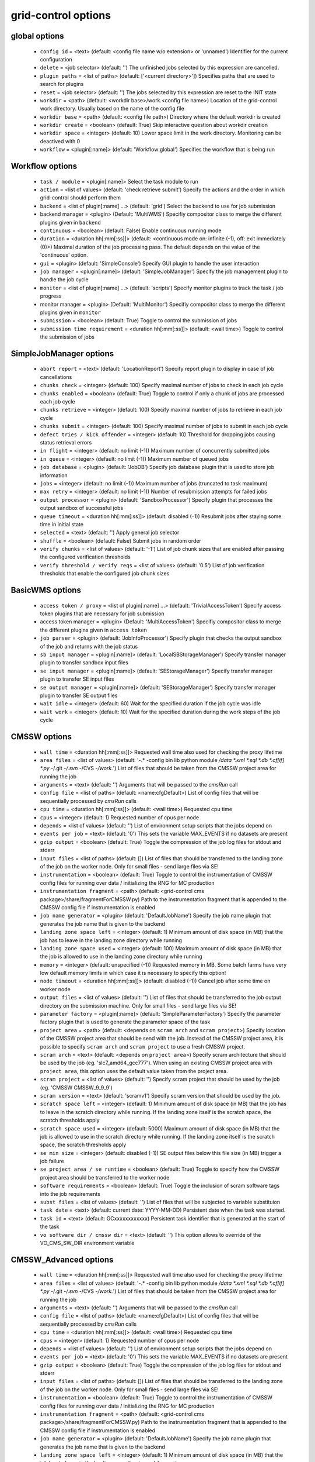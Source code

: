 grid-control options
====================

global options
--------------

  * ``config id`` = <text> (default: <config file name w/o extension> or 'unnamed')
    Identifier for the current configuration
  * ``delete`` = <job selector> (default: '')
    The unfinished jobs selected by this expression are cancelled.
  * ``plugin paths`` = <list of paths> (default: ['<current directory>'])
    Specifies paths that are used to search for plugins
  * ``reset`` = <job selector> (default: '')
    The jobs selected by this expression are reset to the INIT state
  * ``workdir`` = <path> (default: <workdir base>/work.<config file name>)
    Location of the grid-control work directory. Usually based on the name of the config file
  * ``workdir base`` = <path> (default: <config file path>)
    Directory where the default workdir is created
  * ``workdir create`` = <boolean> (default: True)
    Skip interactive question about workdir creation
  * ``workdir space`` = <integer> (default: 10)
    Lower space limit in the work directory. Monitoring can be deactived with 0
  * ``workflow`` = <plugin[:name]> (default: 'Workflow:global')
    Specifies the workflow that is being run

Workflow options
----------------

  * ``task / module`` = <plugin[:name]>
    Select the task module to run
  * ``action`` = <list of values> (default: 'check retrieve submit')
    Specify the actions and the order in which grid-control should perform them
  * ``backend`` = <list of plugin[:name] ...> (default: 'grid')
    Select the backend to use for job submission
  * backend manager = <plugin> (Default: 'MultiWMS')
    Specifiy compositor class to merge the different plugins given in ``backend``
  * ``continuous`` = <boolean> (default: False)
    Enable continuous running mode
  * ``duration`` = <duration hh[:mm[:ss]]> (default: <continuous mode on: infinite (-1), off: exit immediately (0)>)
    Maximal duration of the job processing pass. The default depends on the value of the 'continuous' option.
  * ``gui`` = <plugin> (default: 'SimpleConsole')
    Specify GUI plugin to handle the user interaction
  * ``job manager`` = <plugin[:name]> (default: 'SimpleJobManager')
    Specify the job management plugin to handle the job cycle
  * ``monitor`` = <list of plugin[:name] ...> (default: 'scripts')
    Specify monitor plugins to track the task / job progress
  * monitor manager = <plugin> (Default: 'MultiMonitor')
    Specifiy compositor class to merge the different plugins given in ``monitor``
  * ``submission`` = <boolean> (default: True)
    Toggle to control the submission of jobs
  * ``submission time requirement`` = <duration hh[:mm[:ss]]> (default: <wall time>)
    Toggle to control the submission of jobs

SimpleJobManager options
------------------------

  * ``abort report`` = <text> (default: 'LocationReport')
    Specify report plugin to display in case of job cancellations
  * ``chunks check`` = <integer> (default: 100)
    Specify maximal number of jobs to check in each job cycle
  * ``chunks enabled`` = <boolean> (default: True)
    Toggle to control if only a chunk of jobs are processed each job cycle
  * ``chunks retrieve`` = <integer> (default: 100)
    Specify maximal number of jobs to retrieve in each job cycle
  * ``chunks submit`` = <integer> (default: 100)
    Specify maximal number of jobs to submit in each job cycle
  * ``defect tries / kick offender`` = <integer> (default: 10)
    Threshold for dropping jobs causing status retrieval errors
  * ``in flight`` = <integer> (default: no limit (-1))
    Maximum number of concurrently submitted jobs
  * ``in queue`` = <integer> (default: no limit (-1))
    Maximum number of queued jobs
  * ``job database`` = <plugin> (default: 'JobDB')
    Specify job database plugin that is used to store job information
  * ``jobs`` = <integer> (default: no limit (-1))
    Maximum number of jobs (truncated to task maximum)
  * ``max retry`` = <integer> (default: no limit (-1))
    Number of resubmission attempts for failed jobs
  * ``output processor`` = <plugin> (default: 'SandboxProcessor')
    Specify plugin that processes the output sandbox of successful jobs
  * ``queue timeout`` = <duration hh[:mm[:ss]]> (default: disabled (-1))
    Resubmit jobs after staying some time in initial state
  * ``selected`` = <text> (default: '')
    Apply general job selector
  * ``shuffle`` = <boolean> (default: False)
    Submit jobs in random order
  * ``verify chunks`` = <list of values> (default: '-1')
    List of job chunk sizes that are enabled after passing the configured verification thresholds
  * ``verify threshold / verify reqs`` = <list of values> (default: '0.5')
    List of job verification thresholds that enable the configured job chunk sizes

BasicWMS options
----------------

  * ``access token / proxy`` = <list of plugin[:name] ...> (default: 'TrivialAccessToken')
    Specify access token plugins that are necessary for job submission
  * access token manager = <plugin> (Default: 'MultiAccessToken')
    Specifiy compositor class to merge the different plugins given in ``access token``
  * ``job parser`` = <plugin> (default: 'JobInfoProcessor')
    Specify plugin that checks the output sandbox of the job and returns with the job status
  * ``sb input manager`` = <plugin[:name]> (default: 'LocalSBStorageManager')
    Specify transfer manager plugin to transfer sandbox input files
  * ``se input manager`` = <plugin[:name]> (default: 'SEStorageManager')
    Specify transfer manager plugin to transfer SE input files
  * ``se output manager`` = <plugin[:name]> (default: 'SEStorageManager')
    Specify transfer manager plugin to transfer SE output files
  * ``wait idle`` = <integer> (default: 60)
    Wait for the specified duration if the job cycle was idle
  * ``wait work`` = <integer> (default: 10)
    Wait for the specified duration during the work steps of the job cycle

CMSSW options
-------------

  * ``wall time`` = <duration hh[:mm[:ss]]>
    Requested wall time also used for checking the proxy lifetime
  * ``area files`` = <list of values> (default: '-.* -config bin lib python module */data *.xml *.sql *.db *.cf[if] *.py -*/.git -*/.svn -*/CVS -*/work.*')
    List of files that should be taken from the CMSSW project area for running the job
  * ``arguments`` = <text> (default: '')
    Arguments that will be passed to the *cmsRun* call
  * ``config file`` = <list of paths> (default: <name:cfgDefault>)
    List of config files that will be sequentially processed by *cmsRun* calls
  * ``cpu time`` = <duration hh[:mm[:ss]]> (default: <wall time>)
    Requested cpu time
  * ``cpus`` = <integer> (default: 1)
    Requested number of cpus per node
  * ``depends`` = <list of values> (default: '')
    List of environment setup scripts that the jobs depend on
  * ``events per job`` = <text> (default: '0')
    This sets the variable MAX_EVENTS if no datasets are present
  * ``gzip output`` = <boolean> (default: True)
    Toggle the compression of the job log files for stdout and stderr
  * ``input files`` = <list of paths> (default: [])
    List of files that should be transferred to the landing zone of the job on the worker node. Only for small files - send large files via SE!
  * ``instrumentation`` = <boolean> (default: True)
    Toggle to control the instrumentation of CMSSW config files for running over data / initializing the RNG for MC production
  * ``instrumentation fragment`` = <path> (default: <grid-control cms package>/share/fragmentForCMSSW.py)
    Path to the instrumentation fragment that is appended to the CMSSW config file if instrumentation is enabled
  * ``job name generator`` = <plugin> (default: 'DefaultJobName')
    Specify the job name plugin that generates the job name that is given to the backend
  * ``landing zone space left`` = <integer> (default: 1)
    Minimum amount of disk space (in MB) that the job has to leave in the landing zone directory while running
  * ``landing zone space used`` = <integer> (default: 100)
    Maximum amount of disk space (in MB) that the job is allowed to use in the landing zone directory while running
  * ``memory`` = <integer> (default: unspecified (-1))
    Requested memory in MB. Some batch farms have very low default memory limits in which case it is necessary to specify this option!
  * ``node timeout`` = <duration hh[:mm[:ss]]> (default: disabled (-1))
    Cancel job after some time on worker node
  * ``output files`` = <list of values> (default: '')
    List of files that should be transferred to the job output directory on the submission machine. Only for small files - send large files via SE!
  * ``parameter factory`` = <plugin[:name]> (default: 'SimpleParameterFactory')
    Specify the parameter factory plugin that is used to generate the parameter space of the task
  * ``project area`` = <path> (default: <depends on ``scram arch`` and ``scram project``>)
    Specify location of the CMSSW project area that should be send with the job. Instead of the CMSSW project area, it is possible to specify ``scram arch`` and ``scram project`` to use a fresh CMSSW project.
  * ``scram arch`` = <text> (default: <depends on ``project area``>)
    Specify scram architecture that should be used by the job (eg. 'slc7_amd64_gcc777'). When using an existing CMSSW project area with ``project area``, this option uses the default value taken from the project area.
  * ``scram project`` = <list of values> (default: '')
    Specify scram project that should be used by the job (eg. 'CMSSW CMSSW_9_9_9')
  * ``scram version`` = <text> (default: 'scramv1')
    Specify scram version that should be used by the job.
  * ``scratch space left`` = <integer> (default: 1)
    Minimum amount of disk space (in MB) that the job has to leave in the scratch directory while running. If the landing zone itself is the scratch space, the scratch thresholds apply
  * ``scratch space used`` = <integer> (default: 5000)
    Maximum amount of disk space (in MB) that the job is allowed to use in the scratch directory while running. If the landing zone itself is the scratch space, the scratch thresholds apply
  * ``se min size`` = <integer> (default: disabled (-1))
    SE output files below this file size (in MB) trigger a job failure
  * ``se project area / se runtime`` = <boolean> (default: True)
    Toggle to specify how the CMSSW project area should be transferred to the worker node
  * ``software requirements`` = <boolean> (default: True)
    Toggle the inclusion of scram software tags into the job requirements
  * ``subst files`` = <list of values> (default: '')
    List of files that will be subjected to variable substituion
  * ``task date`` = <text> (default: current date: YYYY-MM-DD)
    Persistent date when the task was started.
  * ``task id`` = <text> (default: GCxxxxxxxxxxxx)
    Persistent task identifier that is generated at the start of the task
  * ``vo software dir / cmssw dir`` = <text> (default: '')
    This option allows to override of the VO_CMS_SW_DIR environment variable

CMSSW_Advanced options
----------------------

  * ``wall time`` = <duration hh[:mm[:ss]]>
    Requested wall time also used for checking the proxy lifetime
  * ``area files`` = <list of values> (default: '-.* -config bin lib python module */data *.xml *.sql *.db *.cf[if] *.py -*/.git -*/.svn -*/CVS -*/work.*')
    List of files that should be taken from the CMSSW project area for running the job
  * ``arguments`` = <text> (default: '')
    Arguments that will be passed to the *cmsRun* call
  * ``config file`` = <list of paths> (default: <name:cfgDefault>)
    List of config files that will be sequentially processed by *cmsRun* calls
  * ``cpu time`` = <duration hh[:mm[:ss]]> (default: <wall time>)
    Requested cpu time
  * ``cpus`` = <integer> (default: 1)
    Requested number of cpus per node
  * ``depends`` = <list of values> (default: '')
    List of environment setup scripts that the jobs depend on
  * ``events per job`` = <text> (default: '0')
    This sets the variable MAX_EVENTS if no datasets are present
  * ``gzip output`` = <boolean> (default: True)
    Toggle the compression of the job log files for stdout and stderr
  * ``input files`` = <list of paths> (default: [])
    List of files that should be transferred to the landing zone of the job on the worker node. Only for small files - send large files via SE!
  * ``instrumentation`` = <boolean> (default: True)
    Toggle to control the instrumentation of CMSSW config files for running over data / initializing the RNG for MC production
  * ``instrumentation fragment`` = <path> (default: <grid-control cms package>/share/fragmentForCMSSW.py)
    Path to the instrumentation fragment that is appended to the CMSSW config file if instrumentation is enabled
  * ``job name generator`` = <plugin> (default: 'DefaultJobName')
    Specify the job name plugin that generates the job name that is given to the backend
  * ``landing zone space left`` = <integer> (default: 1)
    Minimum amount of disk space (in MB) that the job has to leave in the landing zone directory while running
  * ``landing zone space used`` = <integer> (default: 100)
    Maximum amount of disk space (in MB) that the job is allowed to use in the landing zone directory while running
  * ``memory`` = <integer> (default: unspecified (-1))
    Requested memory in MB. Some batch farms have very low default memory limits in which case it is necessary to specify this option!
  * ``nickname config`` = <lookup specifier> (default: {})
    Allows to specify a dictionary with list of config files that will be sequentially processed by *cmsRun* calls. The dictionary key is the job dependent dataset nickname
  * ``nickname config matcher`` = <plugin> (Default: 'regex')
    Specifiy matcher plugin that is used to match the lookup expressions
  * ``nickname constants`` = <list of values> (default: '')
    Allows to specify a list of nickname dependent variables. The value of the variables is specified separately in the form of a dictionary. (This option is deprecated, since *all* variables support this functionality now!)
  * ``nickname lumi filter`` = <dictionary> (default: {})
    Allows to specify a dictionary with nickname dependent lumi filter expressions. (This option is deprecated, since the normal option ``lumi filter`` already supports this!)
  * ``node timeout`` = <duration hh[:mm[:ss]]> (default: disabled (-1))
    Cancel job after some time on worker node
  * ``output files`` = <list of values> (default: '')
    List of files that should be transferred to the job output directory on the submission machine. Only for small files - send large files via SE!
  * ``parameter factory`` = <plugin[:name]> (default: 'SimpleParameterFactory')
    Specify the parameter factory plugin that is used to generate the parameter space of the task
  * ``project area`` = <path> (default: <depends on ``scram arch`` and ``scram project``>)
    Specify location of the CMSSW project area that should be send with the job. Instead of the CMSSW project area, it is possible to specify ``scram arch`` and ``scram project`` to use a fresh CMSSW project.
  * ``scram arch`` = <text> (default: <depends on ``project area``>)
    Specify scram architecture that should be used by the job (eg. 'slc7_amd64_gcc777'). When using an existing CMSSW project area with ``project area``, this option uses the default value taken from the project area.
  * ``scram project`` = <list of values> (default: '')
    Specify scram project that should be used by the job (eg. 'CMSSW CMSSW_9_9_9')
  * ``scram version`` = <text> (default: 'scramv1')
    Specify scram version that should be used by the job.
  * ``scratch space left`` = <integer> (default: 1)
    Minimum amount of disk space (in MB) that the job has to leave in the scratch directory while running. If the landing zone itself is the scratch space, the scratch thresholds apply
  * ``scratch space used`` = <integer> (default: 5000)
    Maximum amount of disk space (in MB) that the job is allowed to use in the scratch directory while running. If the landing zone itself is the scratch space, the scratch thresholds apply
  * ``se min size`` = <integer> (default: disabled (-1))
    SE output files below this file size (in MB) trigger a job failure
  * ``se project area / se runtime`` = <boolean> (default: True)
    Toggle to specify how the CMSSW project area should be transferred to the worker node
  * ``software requirements`` = <boolean> (default: True)
    Toggle the inclusion of scram software tags into the job requirements
  * ``subst files`` = <list of values> (default: '')
    List of files that will be subjected to variable substituion
  * ``task date`` = <text> (default: current date: YYYY-MM-DD)
    Persistent date when the task was started.
  * ``task id`` = <text> (default: GCxxxxxxxxxxxx)
    Persistent task identifier that is generated at the start of the task
  * ``vo software dir / cmssw dir`` = <text> (default: '')
    This option allows to override of the VO_CMS_SW_DIR environment variable

dataset options
---------------

  * ``dataset`` = <list of [<nickname> : [<protocol> :]] <dataset specifier> > (default: '')
    List of datasets to process (including optional nickname and dataset provider information)
  * dataset manager = <plugin> (Default: ':MultiDatasetProvider:')
    Specifiy compositor class to merge the different plugins given in ``dataset``
  * ``dataset processor`` = <list of plugins> (default: 'EntriesConsistencyDataProcessor URLDataProcessor URLCountDataProcessor ' 'EntriesCountDataProcessor EmptyDataProcessor UniqueDataProcessor LocationDataProcessor')
    Specify list of plugins that process datasets before the partitioning
  * dataset processor manager = <plugin> (Default: 'MultiDataProcessor')
    Specifiy compositor class to merge the different plugins given in ``dataset processor``
  * ``dataset provider`` = <text> (default: 'ListProvider')
    Specify the name of the default dataset provider
  * ``dataset refresh`` = <duration hh[:mm[:ss]]> (default: disabled (-1))
    Specify the interval to check for changes in the used datasets
  * ``dataset splitter`` = <plugin> (default: 'FileBoundarySplitter')
    Specify the dataset splitter plugin to partition the dataset
  * ``nickname source`` = <plugin> (default: 'SimpleNickNameProducer')
    Specify nickname plugin that determines the nickname for datasets
  * ``partition processor`` = <list of plugins> (default: 'TFCPartitionProcessor LocationPartitionProcessor MetaPartitionProcessor BasicPartitionProcessor')
    Specify list of plugins that process partitions
  * partition processor manager = <plugin> (Default: 'MultiPartitionProcessor')
    Specifiy compositor class to merge the different plugins given in ``partition processor``
  * ``resync interactive`` = <boolean> (default: False)
    Toggle interactive resync of datasets
  * ``resync jobs`` = <enum> (default: <attr:append>)
    Specify how resynced jobs should be handled
  * ``resync metadata`` = <list of values> (default: '')
    List of metadata keys that have configuration options to specify how metadata changes are handled by a dataset resync
  * ``resync mode <metadata key>`` = <enum> (default: <attr:complete>)
    Specify how changes in the given metadata key affect partitions during resync
  * ``resync mode expand`` = <enum> (default: <attr:changed>)
    Sets the resync mode for expanded files
  * ``resync mode new`` = <enum> (default: <attr:complete>)
    Sets the resync mode for new files
  * ``resync mode removed`` = <enum> (default: <attr:complete>)
    Sets the resync mode for removed files
  * ``resync mode shrink`` = <enum> (default: <attr:changed>)
    Sets the resync mode for shrunken files

RequirementsPartitionProcessor options
--------------------------------------

  * ``partition cputime factor`` = <float> (default: -1)
    Specify how the requested cpu time scales with the number of entries in the partition
  * ``partition cputime offset`` = <float> (default: 0)
    Specify the offset of the requested cpu time
  * ``partition memory factor`` = <float> (default: -1)
    Specify how the requested memory scales with the number of entries in the partition
  * ``partition memory offset`` = <float> (default: 0)
    Specify the offset of the requested memory
  * ``partition walltime factor`` = <float> (default: -1)
    Specify how the requested wall time scales with the number of entries in the partition
  * ``partition walltime offset`` = <float> (default: 0)
    Specify the offset of the requested wall time

TaskExecutableWrapper options
-----------------------------

  * ``[<prefix>] arguments`` = <text> (default: '')
    Specify arguments for the executable
  * ``[<prefix>] executable`` = <text> (default: <no default> or '')
    Path to the executable
  * ``[<prefix>] send executable`` = <boolean> (default: True)
    Toggle to control if the specified executable should be send together with the job

interactive options
-------------------

  * ``<option name>`` = <boolean> (default: <given by 'default' option>)
    Toggle to switch interactive questions on and off
  * ``default`` = <boolean> (default: True)
    Toggle to switch the default value for interactive questions on and off

logging options
---------------

  * ``<logger name> file`` = <text>
    Logfile used by file logger
  * ``<logger name> <handler> code context / <logger name> code context`` = <integer> (default: 2)
    Number of code context lines in shown exception logs
  * ``<logger name> <handler> file stack / <logger name> file stack`` = <integer> (default: 1)
    Level of detail for file stack information shown exception logs
  * ``<logger name> <handler> format / <logger name> format`` = <text> (default: '$(message)s')
    Format of log entries
  * ``<logger name> <handler> variables / <logger name> variables`` = <integer> (default: 1)
    Level of detail for variable information shown exception logs
  * ``<logger name> debug file`` = <text> (default: '')
    Logfile used by debug file logger
  * ``<logger name> handler`` = <list of values> (default: '')
    List of log handlers
  * ``<logger name> level`` = <enum> (default: <attr:level>)
    Logging level of log handlers
  * ``<logger name> propagate`` = <boolean> (default: <call:bool(<attr:propagate>)>)
    Toggle log propagation
  * ``debug mode`` = <boolean> (default: False)
    Toggle debug mode (detailed exception output on stdout)
  * ``display logger`` = <boolean> (default: False)
    Toggle display of logging structure

validNoVar options
------------------

  * ``variable markers`` = <list of values> (default: '@ __')
    Specifies how variables are marked

GUI options
-----------

  * ``report`` = <list of plugins> (default: 'BasicReport')
    Type of report to display during operations
  * report manager = <plugin> (Default: 'MultiReport')
    Specifiy compositor class to merge the different plugins given in ``report``
  * ``report options`` = <text> (default: '')
    Specify options for the report plugin

Matcher options
---------------

  * ``<prefix> case sensitive`` = <boolean>
    Toggle case sensitivity for the matcher

EmptyDataProcessor options
--------------------------

  * ``dataset remove empty blocks`` = <boolean> (default: True)
    Toggle removal of empty blocks (without files) from the dataset
  * ``dataset remove empty files`` = <boolean> (default: True)
    Toggle removal of empty files (without entries) from the dataset

EntriesCountDataProcessor options
---------------------------------

  * ``dataset limit entries / dataset limit events`` = <integer> (default: -1)
    Specify the number of events after which addition files in the dataset are discarded

LocationDataProcessor options
-----------------------------

  * ``dataset location filter`` = <filter option> (default: '')
    Specify dataset location filter. Dataset without locations have the filter whitelist applied
  * ``dataset location filter matcher`` = <plugin> (Default: 'blackwhite')
    Specifiy matcher plugin that is used to match filter expressions
  * ``dataset location filter plugin`` = <plugin> (Default: 'strict')
    Specifiy matcher plugin that is used to match filter expressions
  * ``dataset location filter order`` = <enum> (Default: <attr:source>)
    Specifiy the order of the filtered list

LumiDataProcessor options
-------------------------

  * ``lumi filter`` = <lookup specifier> (default: {})
    Specify lumi filter for the dataset (as nickname dependent dictionary)
  * ``lumi filter matcher`` = <plugin> (Default: start)
    Specifiy matcher plugin that is used to match the lookup expressions
  * ``lumi keep`` = <enum> (default: <name:lumi_keep_default>)
    Specify which lumi metadata to retain
  * ``strict lumi filter`` = <boolean> (default: True)
    Toggle how to handle missing lumi information when a lumi filter is specified

NickNameProducer options
------------------------

  * ``nickname check collision`` = <boolean> (default: True)
    Toggle nickname collision checks between datasets
  * ``nickname check consistency`` = <boolean> (default: True)
    Toggle check for consistency of nicknames between blocks in the same dataset

PartitionEstimator options
--------------------------

  * ``target partitions`` = <integer> (default: -1)
    Specify the number of partitions the splitter should aim for
  * ``target partitions per nickname`` = <integer> (default: -1)
    Specify the number of partitions per nickname the splitter should aim for

SortingDataProcessor options
----------------------------

  * ``dataset block sort`` = <boolean> (default: False)
    Toggle sorting of dataset blocks
  * ``dataset files sort`` = <boolean> (default: False)
    Toggle sorting of dataset files
  * ``dataset location sort`` = <boolean> (default: False)
    Toggle sorting of dataset locations
  * ``dataset sort`` = <boolean> (default: False)
    Toggle sorting of datasets

URLCountDataProcessor options
-----------------------------

  * ``dataset limit urls / dataset limit files`` = <integer> (default: -1)
    Specify the number of files after which addition files in the dataset are discarded

URLDataProcessor options
------------------------

  * ``dataset ignore urls / dataset ignore files`` = <filter option> (default: '')
    Specify list of url / data sources to remove from the dataset
  * ``dataset ignore urls matcher`` = <plugin> (Default: 'blackwhite')
    Specifiy matcher plugin that is used to match filter expressions
  * ``dataset ignore urls plugin`` = <plugin> (Default: 'weak')
    Specifiy matcher plugin that is used to match filter expressions
  * ``dataset ignore urls order`` = <enum> (Default: <attr:source>)
    Specifiy the order of the filtered list

UniqueDataProcessor options
---------------------------

  * ``dataset check unique block`` = <enum> (default: <attr:abort>)
    Specify how to react to duplicated dataset and blockname combinations
  * ``dataset check unique url`` = <enum> (default: <attr:abort>)
    Specify how to react to duplicated urls in the dataset

InlineNickNameProducer options
------------------------------

  * ``nickname check collision`` = <boolean> (default: True)
    Toggle nickname collision checks between datasets
  * ``nickname check consistency`` = <boolean> (default: True)
    Toggle check for consistency of nicknames between blocks in the same dataset
  * ``nickname expr`` = <text> (default: 'oldnick')
    Specify a python expression (using the variables dataset, block and oldnick) to generate the dataset nickname for the block

SimpleNickNameProducer options
------------------------------

  * ``nickname check collision`` = <boolean> (default: True)
    Toggle nickname collision checks between datasets
  * ``nickname check consistency`` = <boolean> (default: True)
    Toggle check for consistency of nicknames between blocks in the same dataset
  * ``nickname full name`` = <boolean> (default: True)
    Toggle if the nickname should be constructed from the complete dataset name or from the first part

CMSBaseProvider options
-----------------------

  * ``dbs instance`` = <text> (default: 'prod/global')
    Specify the default dbs instance (by url or instance identifier) to use for dataset queries
  * ``location format`` = <enum> (default: <attr:hostname>)
    Specify the format of the DBS location information
  * ``lumi filter`` = <lookup specifier> (default: {})
    Specify lumi filter for the dataset (as nickname dependent dictionary)
  * ``lumi filter matcher`` = <plugin> (Default: start)
    Specifiy matcher plugin that is used to match the lookup expressions
  * ``lumi metadata`` = <boolean> (default: <manual>)
    Toggle the retrieval of lumi metadata
  * ``only complete sites`` = <boolean> (default: True)
    Toggle the inclusion of incomplete sites in the dataset location information
  * ``only valid`` = <boolean> (default: True)
    Toggle the inclusion of files marked as invalid dataset
  * ``phedex sites`` = <filter option> (default: '-T3_US_FNALLPC')
    Toggle the inclusion of files marked as invalid dataset
  * ``phedex sites matcher`` = <plugin> (Default: 'blackwhite')
    Specifiy matcher plugin that is used to match filter expressions
  * ``phedex sites plugin`` = <plugin> (Default: 'weak')
    Specifiy matcher plugin that is used to match filter expressions
  * ``phedex sites order`` = <enum> (Default: <attr:source>)
    Specifiy the order of the filtered list
  * ``phedex t1 accept`` = <filter option> (default: 'T1_DE_KIT T1_US_FNAL')
    Specify list of T1 sites that are accepted as dataset locations
  * ``phedex t1 accept matcher`` = <plugin> (Default: 'blackwhite')
    Specifiy matcher plugin that is used to match filter expressions
  * ``phedex t1 accept plugin`` = <plugin> (Default: 'weak')
    Specifiy matcher plugin that is used to match filter expressions
  * ``phedex t1 accept order`` = <enum> (Default: <attr:source>)
    Specifiy the order of the filtered list
  * ``phedex t1 mode`` = <enum> (default: <attr:disk>)
    Specify which kind of T1 sites are accepted as dataset locations

ConfigDataProvider options
--------------------------

  * ``<dataset URL>`` = <int> [<metadata in JSON format>]
    The option name corresponds to the URL of the dataset file. The value consists of the number of entry and some optional file metadata
  * ``events`` = <integer> (default: automatic (-1))
    Specify total number of events in the dataset
  * ``id`` = <integer> (default: <determined by dataset order>)
    Specify total number of events in the dataset
  * ``metadata`` = <text> (default: '[]')
    List of metadata keys in the dataset
  * ``metadata common`` = <text> (default: '[]')
    Specify metadata values in JSON format that are common to all files in the dataset
  * ``nickname`` = <text> (default: <determined by dataset expression>)
    Specify the dataset nickname
  * ``prefix`` = <text> (default: '')
    Specify the common prefix of URLs in the dataset
  * ``se list`` = <text> (default: '')
    Specify list of locations where the dataset is available

ScanProviderBase options
------------------------

  * ``dataset key select`` = <list of values> (default: '')
    Specify which dataset hashes are accepted
  * ``scanner`` = <list of values> (default: <name:datasetExpr>)
    Specify list of info scanner plugins to retrieve dataset informations

DBSInfoProvider options
-----------------------

  * ``dataset key select`` = <list of values> (default: '')
    Specify which dataset hashes are accepted
  * ``discovery`` = <boolean> (default: False)
    Toggle discovery only mode (without DBS consistency checks)
  * ``scanner`` = <list of values> (default: <name:datasetExpr>)
    Specify list of info scanner plugins to retrieve dataset informations

AddFilePrefix options
---------------------

  * ``filename prefix`` = <text> (default: '')
    Specify prefix that is prepended to the dataset file names

DetermineEvents options
-----------------------

  * ``events command`` = <text> (default: '')
    Specify command that, given the file name as argument, returns with the number of events in the file
  * ``events default`` = <integer> (default: -1)
    Specify the default number of events in a dataset file
  * ``events key`` = <text> (default: '')
    Specify a variable from the available metadata that contains the number of events in a dataset file
  * ``events per key value`` = <text> (default: '')
    Specify the conversion factor between the number of events in a dataset file and the metadata key
  * ``key value per events`` = <text> (default: '')
    Specify the conversion factor between the number of events in a dataset file and the metadata key

FilesFromDataProvider options
-----------------------------

  * ``source dataset path`` = <text>
    Specify path to dataset file that provides the input to the info scanner pipeline

FilesFromLS options
-------------------

  * ``source directory`` = <text> (default: '.')
    Specify source directory that is queried for dataset files

LFNFromPath options
-------------------

  * ``lfn marker`` = <text> (default: '/store/')
    Specifiy the string that marks the beginning of the LFN

MatchDelimeter options
----------------------

  * ``delimeter block key`` = <delimeter>:<start>:<end> (default: '')
    Specify the the delimeter and range to derive a block key
  * ``delimeter dataset key`` = <delimeter>:<start>:<end> (default: '')
    Specify the the delimeter and range to derive a dataset key
  * ``delimeter match`` = <delimeter>:<count> (default: '')
    Specify the the delimeter and number of delimeters that have to be in the dataset file

MatchOnFilename options
-----------------------

  * ``filename filter`` = <list of values> (default: '*.root')
    Specify filename filter to select files for the dataset

MetadataFromCMSSW options
-------------------------

  * ``include config infos`` = <boolean> (default: False)
    Toggle the inclusion of config information in the dataset metadata

MetadataFromTask options
------------------------

  * ``ignore task vars`` = <list of values> (default: <list of common task vars>)
    Specifiy the list of task variables that is not included in the dataset metadata

ObjectsFromCMSSW options
------------------------

  * ``include parent infos`` = <boolean> (default: False)
    Toggle the inclusion of parentage information in the dataset metadata
  * ``merge config infos`` = <boolean> (default: True)
    Toggle the merging of config file information according to config file hashes instead of config file names

OutputDirsFromConfig options
----------------------------

  * ``source config`` = <path>
    Specify source config file that contains the workflow whose output is queried for dataset files
  * ``source job selector`` = <text> (default: '')
    Specify job selector to apply to jobs in the task
  * ``workflow`` = <plugin[:name]> (default: 'Workflow:global')
    Specifies the workflow that is read from the config file

OutputDirsFromWork options
--------------------------

  * ``source directory`` = <path>
    Specify source directory that is queried for output directories of the task
  * ``source job selector`` = <text> (default: '')
    Specify job selector to apply to jobs in the task

ParentLookup options
--------------------

  * ``merge parents`` = <boolean> (default: False)
    Toggle the merging of dataset blocks with different parent paths
  * ``parent keys`` = <list of values> (default: '')
    Specify the dataset metadata keys that contain parentage information
  * ``parent match level`` = <integer> (default: 1)
    Specify the number of path components that is used to match parent files from the parent dataset and the used parent LFN. (0 == full match)
  * ``parent source`` = <text> (default: '')
    Specify the dataset specifier from which the parent information is taken

ConfigurableJobName options
---------------------------

  * ``job name`` = <text> (default: '@GC_TASK_ID@.@GC_JOB_ID@')
    Specify the job name template for the job name given to the backend

BlackWhiteMatcher options
-------------------------

  * ``<prefix> case sensitive`` = <boolean>
    Toggle case sensitivity for the matcher
  * ``<prefix> mode`` = <plugin> (default: 'start')
    Specify the matcher plugin that is used to match the subexpressions of the filter

JobManager options
------------------

  * ``abort report`` = <text> (default: 'LocationReport')
    Specify report plugin to display in case of job cancellations
  * ``chunks check`` = <integer> (default: 100)
    Specify maximal number of jobs to check in each job cycle
  * ``chunks enabled`` = <boolean> (default: True)
    Toggle to control if only a chunk of jobs are processed each job cycle
  * ``chunks retrieve`` = <integer> (default: 100)
    Specify maximal number of jobs to retrieve in each job cycle
  * ``chunks submit`` = <integer> (default: 100)
    Specify maximal number of jobs to submit in each job cycle
  * ``in flight`` = <integer> (default: no limit (-1))
    Maximum number of concurrently submitted jobs
  * ``in queue`` = <integer> (default: no limit (-1))
    Maximum number of queued jobs
  * ``job database`` = <plugin> (default: 'JobDB')
    Specify job database plugin that is used to store job information
  * ``jobs`` = <integer> (default: no limit (-1))
    Maximum number of jobs (truncated to task maximum)
  * ``max retry`` = <integer> (default: no limit (-1))
    Number of resubmission attempts for failed jobs
  * ``output processor`` = <plugin> (default: 'SandboxProcessor')
    Specify plugin that processes the output sandbox of successful jobs
  * ``queue timeout`` = <duration hh[:mm[:ss]]> (default: disabled (-1))
    Resubmit jobs after staying some time in initial state
  * ``selected`` = <text> (default: '')
    Apply general job selector
  * ``shuffle`` = <boolean> (default: False)
    Submit jobs in random order

ParameterFactory options
------------------------

  * ``parameter adapter`` = <text> (default: 'TrackedParameterAdapter')
    Specify the parameter adapter plugin that translates parameter point to job number

VomsAccessToken options
-----------------------

  * ``ignore needed time / ignore walltime`` = <boolean> (default: False)
    Toggle if the needed time influences the decision if the proxy allows job submission
  * ``ignore warnings`` = <boolean> (default: False)
    Toggle check for non-zero exit code from voms-proxy-info
  * ``min lifetime`` = <duration hh[:mm[:ss]]> (default: 300)
    Specify the minimal lifetime of the proxy that is required to enable job submission
  * ``proxy path`` = <text> (default: '')
    Specify the path to the proxy file that is used to check
  * ``query time / min query time`` = <duration hh[:mm[:ss]]> (default: 1800)
    Specify the interval in which queries are performed
  * ``urgent query time / max query time`` = <duration hh[:mm[:ss]]> (default: 300)
    Specify the interval in which queries are performed when the time is running out

AFSAccessToken options
----------------------

  * ``access refresh`` = <duration hh[:mm[:ss]]> (default: 3600)
    Specify the lifetime threshold at which the access token is renewed
  * ``ignore needed time / ignore walltime`` = <boolean> (default: False)
    Toggle if the needed time influences the decision if the proxy allows job submission
  * ``min lifetime`` = <duration hh[:mm[:ss]]> (default: 300)
    Specify the minimal lifetime of the proxy that is required to enable job submission
  * ``query time / min query time`` = <duration hh[:mm[:ss]]> (default: 1800)
    Specify the interval in which queries are performed
  * ``tickets`` = <list of values> (default: all tickets ([]))
    Specify the subset of kerberos tickets to check the access token lifetime
  * ``urgent query time / max query time`` = <duration hh[:mm[:ss]]> (default: 300)
    Specify the interval in which queries are performed when the time is running out

CoverageBroker options
----------------------

  * ``<broker name>`` = <filter option> (default: '')
    Specify the subset of entries that is stored sequentially in the job requirements
  * ``<broker name> matcher`` = <plugin> (Default: 'blackwhite')
    Specifiy matcher plugin that is used to match filter expressions
  * ``<broker name> plugin`` = <plugin> (Default: 'try_strict')
    Specifiy matcher plugin that is used to match filter expressions
  * ``<broker name> order`` = <enum> (Default: <attr:matcher>)
    Specifiy the order of the filtered list
  * ``<broker name> entries`` = <integer> (default: no limit (0))
    Specify the number of broker results to store in the job requirements
  * ``<broker name> randomize`` = <boolean> (default: False)
    Toggle the randomization of broker results

FilterBroker options
--------------------

  * ``<broker name>`` = <filter option> (default: '')
    Specify the filter expression to select entries given to the broker
  * ``<broker name> matcher`` = <plugin> (Default: 'blackwhite')
    Specifiy matcher plugin that is used to match filter expressions
  * ``<broker name> plugin`` = <plugin> (Default: 'try_strict')
    Specifiy matcher plugin that is used to match filter expressions
  * ``<broker name> order`` = <enum> (Default: <attr:matcher>)
    Specifiy the order of the filtered list
  * ``<broker name> entries`` = <integer> (default: no limit (0))
    Specify the number of broker results to store in the job requirements
  * ``<broker name> randomize`` = <boolean> (default: False)
    Toggle the randomization of broker results

StorageBroker options
---------------------

  * ``<broker name> entries`` = <integer> (default: no limit (0))
    Specify the number of broker results to store in the job requirements
  * ``<broker name> randomize`` = <boolean> (default: False)
    Toggle the randomization of broker results
  * ``<broker name> storage access`` = <lookup specifier> (default: {})
    Specify the lookup dictionary that maps storage requirements into other kinds of requirements
  * ``<broker name> storage access matcher`` = <plugin> (Default: start)
    Specifiy matcher plugin that is used to match the lookup expressions

UserBroker options
------------------

  * ``<broker name>`` = <list of values> (default: '')
    Specify the list of user settings for the broker
  * ``<broker name> entries`` = <integer> (default: no limit (0))
    Specify the number of broker results to store in the job requirements
  * ``<broker name> randomize`` = <boolean> (default: False)
    Toggle the randomization of broker results

DashBoard options
-----------------

  * ``application`` = <text> (default: 'shellscript')
    Specify the name of the application that is reported to dashboard
  * ``dashboard timeout`` = <duration hh[:mm[:ss]]> (default: 5)
    Specify the timeout for dashboard interactions
  * ``task`` = <text> (default: <manual>)
    Specify the task type reported to dashboard
  * ``task name`` = <text> (default: '@GC_TASK_ID@_@DATASETNICK@')
    Specify the task name reported to dashboard

JabberAlarm options
-------------------

  * ``source jid`` = <text>
    source account of the jabber messages
  * ``source password file`` = <path>
    path to password file of the source account
  * ``target jid`` = <text>
    target account of the jabber messages

ScriptMonitoring options
------------------------

  * ``on finish`` = <command or path> (default: '')
    Specify script that is executed when grid-control is exited
  * ``on finish type`` = <enum> (Default: <attr:executable>)
    Specifiy the type of command
  * ``on output`` = <command or path> (default: '')
    Specify script that is executed when the job output is retrieved
  * ``on output type`` = <enum> (Default: <attr:executable>)
    Specifiy the type of command
  * ``on status`` = <command or path> (default: '')
    Specify script that is executed when the job status changes
  * ``on status type`` = <enum> (Default: <attr:executable>)
    Specifiy the type of command
  * ``on submit`` = <command or path> (default: '')
    Specify script that is executed when a job is submitted
  * ``on submit type`` = <enum> (Default: <attr:executable>)
    Specifiy the type of command
  * ``script timeout`` = <duration hh[:mm[:ss]]> (default: 5)
    Specify the maximal script runtime after which the script is aborted
  * ``silent`` = <boolean> (default: True)
    Do not show output of event scripts

BasicParameterFactory options
-----------------------------

  * ``constants`` = <list of values> (default: '')
    Specify the list of constant names that is queried for values
  * ``nseeds`` = <integer> (default: 10)
    Number of random seeds to generate
  * ``parameter adapter`` = <text> (default: 'TrackedParameterAdapter')
    Specify the parameter adapter plugin that translates parameter point to job number
  * ``repeat`` = <integer> (default: 1)
    Specify the number of jobs that each parameter space point spawns
  * ``seeds`` = <list of values> (default: Generate <nseeds> random seeds)
    Random seeds used in the job via @SEED_j@
	@SEED_0@ = 32, 33, 34, ... for first, second, third job
	@SEED_1@ = 51, 52, 53, ... for first, second, third job

LocalSBStorageManager options
-----------------------------

  * ``<storage channel class> path`` = <path> (default: <workdir>/sandbox)
    Specify the default transport URL that is used to transfer files over this type of storage channel

SEStorageManager options
------------------------

  * ``<storage channel class> path`` = <list of values> (default: '')
    Specify the default transport URL(s) that are used to transfer files over this type of storage channel
  * ``<storage channel> files`` = <list of values> (default: '')
    Specify the files that are transferred over this storage channel
  * ``<storage channel> path`` = <list of values> (default: given by '<storage channel class> path')
    Specify the transport URLs that are used to transfer files over this storage channel
  * ``<storage channel> pattern`` = <text> (default: '@X@')
    Specify the pattern that is used to translate local to remote file names
  * ``<storage channel> timeout`` = <duration hh[:mm[:ss]]> (default: 7200)
    Specify the transfer timeout for files over this storage channel

ROOTTask options
----------------

  * ``executable`` = <text>
    Path to the executable
  * ``wall time`` = <duration hh[:mm[:ss]]>
    Requested wall time also used for checking the proxy lifetime
  * ``cpu time`` = <duration hh[:mm[:ss]]> (default: <wall time>)
    Requested cpu time
  * ``cpus`` = <integer> (default: 1)
    Requested number of cpus per node
  * ``depends`` = <list of values> (default: '')
    List of environment setup scripts that the jobs depend on
  * ``gzip output`` = <boolean> (default: True)
    Toggle the compression of the job log files for stdout and stderr
  * ``input files`` = <list of paths> (default: [])
    List of files that should be transferred to the landing zone of the job on the worker node. Only for small files - send large files via SE!
  * ``job name generator`` = <plugin> (default: 'DefaultJobName')
    Specify the job name plugin that generates the job name that is given to the backend
  * ``landing zone space left`` = <integer> (default: 1)
    Minimum amount of disk space (in MB) that the job has to leave in the landing zone directory while running
  * ``landing zone space used`` = <integer> (default: 100)
    Maximum amount of disk space (in MB) that the job is allowed to use in the landing zone directory while running
  * ``memory`` = <integer> (default: unspecified (-1))
    Requested memory in MB. Some batch farms have very low default memory limits in which case it is necessary to specify this option!
  * ``node timeout`` = <duration hh[:mm[:ss]]> (default: disabled (-1))
    Cancel job after some time on worker node
  * ``output files`` = <list of values> (default: '')
    List of files that should be transferred to the job output directory on the submission machine. Only for small files - send large files via SE!
  * ``parameter factory`` = <plugin[:name]> (default: 'SimpleParameterFactory')
    Specify the parameter factory plugin that is used to generate the parameter space of the task
  * ``root path`` = <text> (default: ${ROOTSYS})
    Path to the ROOT installation
  * ``scratch space left`` = <integer> (default: 1)
    Minimum amount of disk space (in MB) that the job has to leave in the scratch directory while running. If the landing zone itself is the scratch space, the scratch thresholds apply
  * ``scratch space used`` = <integer> (default: 5000)
    Maximum amount of disk space (in MB) that the job is allowed to use in the scratch directory while running. If the landing zone itself is the scratch space, the scratch thresholds apply
  * ``se min size`` = <integer> (default: disabled (-1))
    SE output files below this file size (in MB) trigger a job failure
  * ``subst files`` = <list of values> (default: '')
    List of files that will be subjected to variable substituion
  * ``task date`` = <text> (default: current date: YYYY-MM-DD)
    Persistent date when the task was started.
  * ``task id`` = <text> (default: GCxxxxxxxxxxxx)
    Persistent task identifier that is generated at the start of the task

InactiveWMS options
-------------------

  * ``access token / proxy`` = <list of plugin[:name] ...> (default: 'TrivialAccessToken')
    Specify access token plugins that are necessary for job submission
  * access token manager = <plugin> (Default: 'MultiAccessToken')
    Specifiy compositor class to merge the different plugins given in ``access token``
  * ``job parser`` = <plugin> (default: 'JobInfoProcessor')
    Specify plugin that checks the output sandbox of the job and returns with the job status
  * ``wait idle`` = <integer> (default: 60)
    Wait for the specified duration if the job cycle was idle
  * ``wait work`` = <integer> (default: 10)
    Wait for the specified duration during the work steps of the job cycle

Local options
-------------

  * ``job parser`` = <plugin> (default: 'JobInfoProcessor')
    Specify plugin that checks the output sandbox of the job and returns with the job status
  * ``wait idle`` = <integer> (default: 60)
    Wait for the specified duration if the job cycle was idle
  * ``wait work`` = <integer> (default: 10)
    Wait for the specified duration during the work steps of the job cycle
  * ``wms`` = <text> (default: '')
    Override automatic discovery of local backend

MultiWMS options
----------------

  * ``job parser`` = <plugin> (default: 'JobInfoProcessor')
    Specify plugin that checks the output sandbox of the job and returns with the job status
  * ``wait idle`` = <integer> (default: 60)
    Wait for the specified duration if the job cycle was idle
  * ``wait work`` = <integer> (default: 10)
    Wait for the specified duration during the work steps of the job cycle
  * ``wms broker`` = <plugin[:name]> (default: 'RandomBroker')
    Specify broker plugin to select the WMS for job submission

Condor options
--------------

  * ``access token / proxy`` = <list of plugin[:name] ...> (default: 'TrivialAccessToken')
    Specify access token plugins that are necessary for job submission
  * access token manager = <plugin> (Default: 'MultiAccessToken')
    Specifiy compositor class to merge the different plugins given in ``access token``
  * ``classaddata`` = <list of values> (default: '')
    List of classAds to manually add to the job submission file
  * ``debuglog`` = <text> (default: '')
    Path to a debug log file
  * ``jdldata`` = <list of values> (default: '')
    List of jdl lines to manually add to the job submission file
  * ``job parser`` = <plugin> (default: 'JobInfoProcessor')
    Specify plugin that checks the output sandbox of the job and returns with the job status
  * ``notifyemail`` = <text> (default: '')
    Specify the email address for job notifications
  * ``poolargs query`` = <dictionary> (default: {})
    Specify keys for condor pool ClassAds
  * ``poolargs req`` = <dictionary> (default: {})
    Specify keys for condor pool ClassAds
  * ``poolhostlist`` = <list of values> (default: '')
    Specify list of pool hosts
  * ``remote dest`` = <text> (default: '@')
    Specify remote destination
  * ``remote type`` = <enum> (default: <attr:LOCAL>)
    Specify the type of remote destination
  * ``remote user`` = <text> (default: '')
    Specify user at remote destination
  * ``remote workdir`` = <text> (default: '')
    Specify work directory at the remote destination
  * ``sandbox path`` = <path> (default: <workdir>/sandbox)
    Specify the sandbox path
  * ``sb input manager`` = <plugin[:name]> (default: 'LocalSBStorageManager')
    Specify transfer manager plugin to transfer sandbox input files
  * ``se input manager`` = <plugin[:name]> (default: 'SEStorageManager')
    Specify transfer manager plugin to transfer SE input files
  * ``se output manager`` = <plugin[:name]> (default: 'SEStorageManager')
    Specify transfer manager plugin to transfer SE output files
  * ``site broker`` = <plugin[:name]> (default: 'UserBroker')
    Specify broker plugin to select the site for job submission
  * ``task id`` = <text> (default: <md5 hash>)
    Persistent condor task identifier that is generated at the start of the task
  * ``universe`` = <text> (default: 'vanilla')
    Specify the name of the Condor universe
  * ``wait idle`` = <integer> (default: 60)
    Wait for the specified duration if the job cycle was idle
  * ``wait work`` = <integer> (default: 10)
    Wait for the specified duration during the work steps of the job cycle

GridWMS options
---------------

  * ``access token / proxy`` = <list of plugin[:name] ...> (default: 'TrivialAccessToken')
    Specify access token plugins that are necessary for job submission
  * access token manager = <plugin> (Default: 'MultiAccessToken')
    Specifiy compositor class to merge the different plugins given in ``access token``
  * ``ce`` = <text> (default: '')
    Specify CE for job submission
  * ``config`` = <path> (default: '')
    Specify the config file with grid settings
  * ``job parser`` = <plugin> (default: 'JobInfoProcessor')
    Specify plugin that checks the output sandbox of the job and returns with the job status
  * ``sb input manager`` = <plugin[:name]> (default: 'LocalSBStorageManager')
    Specify transfer manager plugin to transfer sandbox input files
  * ``se input manager`` = <plugin[:name]> (default: 'SEStorageManager')
    Specify transfer manager plugin to transfer SE input files
  * ``se output manager`` = <plugin[:name]> (default: 'SEStorageManager')
    Specify transfer manager plugin to transfer SE output files
  * ``site broker`` = <plugin[:name]> (default: 'UserBroker')
    Specify broker plugin to select the site for job submission
  * ``vo`` = <text> (default: <group from the access token>)
    Specify the VO used for job submission
  * ``wait idle`` = <integer> (default: 60)
    Wait for the specified duration if the job cycle was idle
  * ``wait work`` = <integer> (default: 10)
    Wait for the specified duration during the work steps of the job cycle
  * ``warn sb size`` = <integer> (default: 5)
    Warning threshold for large sandboxes (in MB)

HTCondor options
----------------

  * ``access token / proxy`` = <list of plugin[:name] ...> (default: 'TrivialAccessToken')
    Specify access token plugins that are necessary for job submission
  * access token manager = <plugin> (Default: 'MultiAccessToken')
    Specifiy compositor class to merge the different plugins given in ``access token``
  * ``append info`` = <list of values> (default: '')
    List of classAds to manually add to the job submission file
  * ``append opts`` = <list of values> (default: '')
    List of jdl lines to manually add to the job submission file
  * ``job parser`` = <plugin> (default: 'JobInfoProcessor')
    Specify plugin that checks the output sandbox of the job and returns with the job status
  * ``poolconfig`` = <list of values> (default: '')
    Specify the list of pool config files
  * ``sandbox path`` = <path> (default: <workdir>/sandbox.<wms name>)
    Specify the sandbox path
  * ``sb input manager`` = <plugin[:name]> (default: 'LocalSBStorageManager')
    Specify transfer manager plugin to transfer sandbox input files
  * ``schedduri`` = <text> (default: '')
    Specify URI of the schedd
  * ``se input manager`` = <plugin[:name]> (default: 'SEStorageManager')
    Specify transfer manager plugin to transfer SE input files
  * ``se output manager`` = <plugin[:name]> (default: 'SEStorageManager')
    Specify transfer manager plugin to transfer SE output files
  * ``universe`` = <text> (default: 'vanilla')
    Specify the name of the Condor universe
  * ``wait idle`` = <integer> (default: 60)
    Wait for the specified duration if the job cycle was idle
  * ``wait work`` = <integer> (default: 10)
    Wait for the specified duration during the work steps of the job cycle

CreamWMS options
----------------

  * ``access token / proxy`` = <list of plugin[:name] ...> (default: 'TrivialAccessToken')
    Specify access token plugins that are necessary for job submission
  * access token manager = <plugin> (Default: 'MultiAccessToken')
    Specifiy compositor class to merge the different plugins given in ``access token``
  * ``ce`` = <text> (default: '')
    Specify CE for job submission
  * ``config`` = <path> (default: '')
    Specify the config file with grid settings
  * ``job chunk size`` = <integer> (default: 10)
    Specify size of job submission chunks
  * ``job parser`` = <plugin> (default: 'JobInfoProcessor')
    Specify plugin that checks the output sandbox of the job and returns with the job status
  * ``sb input manager`` = <plugin[:name]> (default: 'LocalSBStorageManager')
    Specify transfer manager plugin to transfer sandbox input files
  * ``se input manager`` = <plugin[:name]> (default: 'SEStorageManager')
    Specify transfer manager plugin to transfer SE input files
  * ``se output manager`` = <plugin[:name]> (default: 'SEStorageManager')
    Specify transfer manager plugin to transfer SE output files
  * ``site broker`` = <plugin[:name]> (default: 'UserBroker')
    Specify broker plugin to select the site for job submission
  * ``vo`` = <text> (default: <group from the access token>)
    Specify the VO used for job submission
  * ``wait idle`` = <integer> (default: 60)
    Wait for the specified duration if the job cycle was idle
  * ``wait work`` = <integer> (default: 10)
    Wait for the specified duration during the work steps of the job cycle
  * ``warn sb size`` = <integer> (default: 5)
    Warning threshold for large sandboxes (in MB)

GliteWMS options
----------------

  * ``access token / proxy`` = <list of plugin[:name] ...> (default: 'TrivialAccessToken')
    Specify access token plugins that are necessary for job submission
  * access token manager = <plugin> (Default: 'MultiAccessToken')
    Specifiy compositor class to merge the different plugins given in ``access token``
  * ``ce`` = <text> (default: '')
    Specify CE for job submission
  * ``config`` = <path> (default: '')
    Specify the config file with grid settings
  * ``discover sites`` = <boolean> (default: False)
    Toggle the automatic discovery of matching CEs
  * ``discover wms`` = <boolean> (default: True)
    Toggle the automatic discovery of WMS endpoints
  * ``force delegate`` = <boolean> (default: False)
    Toggle the enforcement of proxy delegation to the WMS
  * ``job parser`` = <plugin> (default: 'JobInfoProcessor')
    Specify plugin that checks the output sandbox of the job and returns with the job status
  * ``sb input manager`` = <plugin[:name]> (default: 'LocalSBStorageManager')
    Specify transfer manager plugin to transfer sandbox input files
  * ``se input manager`` = <plugin[:name]> (default: 'SEStorageManager')
    Specify transfer manager plugin to transfer SE input files
  * ``se output manager`` = <plugin[:name]> (default: 'SEStorageManager')
    Specify transfer manager plugin to transfer SE output files
  * ``site broker`` = <plugin[:name]> (default: 'UserBroker')
    Specify broker plugin to select the site for job submission
  * ``try delegate`` = <boolean> (default: True)
    Toggle the attempt to do proxy delegation to the WMS
  * ``vo`` = <text> (default: <group from the access token>)
    Specify the VO used for job submission
  * ``wait idle`` = <integer> (default: 60)
    Wait for the specified duration if the job cycle was idle
  * ``wait work`` = <integer> (default: 10)
    Wait for the specified duration during the work steps of the job cycle
  * ``warn sb size`` = <integer> (default: 5)
    Warning threshold for large sandboxes (in MB)
  * ``wms discover full`` = <boolean> (default: True)
    Toggle between full and lazy WMS endpoint discovery

GridEngine options
------------------

  * ``access token / proxy`` = <list of plugin[:name] ...> (default: 'TrivialAccessToken')
    Specify access token plugins that are necessary for job submission
  * access token manager = <plugin> (Default: 'MultiAccessToken')
    Specifiy compositor class to merge the different plugins given in ``access token``
  * ``account`` = <text> (default: '')
    Specify fairshare account
  * ``delay output`` = <boolean> (default: False)
    Toggle between direct output of stdout/stderr to the sandbox or indirect output to local tmp during job execution
  * ``job parser`` = <plugin> (default: 'JobInfoProcessor')
    Specify plugin that checks the output sandbox of the job and returns with the job status
  * ``memory`` = <integer> (default: unspecified (-1))
    Requested memory in MB by the batch system
  * ``project name`` = <text> (default: '')
    Specify project name for batch fairshare
  * ``queue broker`` = <plugin[:name]> (default: 'UserBroker')
    Specify broker plugin to select the queue for job submission
  * ``sandbox path`` = <path> (default: <workdir>/sandbox)
    Specify the sandbox path
  * ``sb input manager`` = <plugin[:name]> (default: 'LocalSBStorageManager')
    Specify transfer manager plugin to transfer sandbox input files
  * ``scratch path`` = <list of values> (default: 'TMPDIR /tmp')
    Specify the list of scratch environment variables and paths to search for the scratch directory
  * ``se input manager`` = <plugin[:name]> (default: 'SEStorageManager')
    Specify transfer manager plugin to transfer SE input files
  * ``se output manager`` = <plugin[:name]> (default: 'SEStorageManager')
    Specify transfer manager plugin to transfer SE output files
  * ``shell`` = <text> (default: '')
    Specify the shell to use for job execution
  * ``site broker`` = <plugin[:name]> (default: 'UserBroker')
    Specify broker plugin to select the site for job submission
  * ``software requirement map`` = <lookup specifier> (default: {})
    Specify a dictionary to map job requirements into submission options
  * ``software requirement map matcher`` = <plugin> (Default: start)
    Specifiy matcher plugin that is used to match the lookup expressions
  * ``submit options`` = <text> (default: '')
    Specify additional job submission options
  * ``user`` = <text> (default: ${LOGNAME})
    Specify batch system user name
  * ``wait idle`` = <integer> (default: 60)
    Wait for the specified duration if the job cycle was idle
  * ``wait work`` = <integer> (default: 10)
    Wait for the specified duration during the work steps of the job cycle

PBS options
-----------

  * ``access token / proxy`` = <list of plugin[:name] ...> (default: 'TrivialAccessToken')
    Specify access token plugins that are necessary for job submission
  * access token manager = <plugin> (Default: 'MultiAccessToken')
    Specifiy compositor class to merge the different plugins given in ``access token``
  * ``account`` = <text> (default: '')
    Specify fairshare account
  * ``delay output`` = <boolean> (default: False)
    Toggle between direct output of stdout/stderr to the sandbox or indirect output to local tmp during job execution
  * ``job parser`` = <plugin> (default: 'JobInfoProcessor')
    Specify plugin that checks the output sandbox of the job and returns with the job status
  * ``memory`` = <integer> (default: unspecified (-1))
    Requested memory in MB by the batch system
  * ``queue broker`` = <plugin[:name]> (default: 'UserBroker')
    Specify broker plugin to select the queue for job submission
  * ``sandbox path`` = <path> (default: <workdir>/sandbox)
    Specify the sandbox path
  * ``sb input manager`` = <plugin[:name]> (default: 'LocalSBStorageManager')
    Specify transfer manager plugin to transfer sandbox input files
  * ``scratch path`` = <list of values> (default: 'TMPDIR /tmp')
    Specify the list of scratch environment variables and paths to search for the scratch directory
  * ``se input manager`` = <plugin[:name]> (default: 'SEStorageManager')
    Specify transfer manager plugin to transfer SE input files
  * ``se output manager`` = <plugin[:name]> (default: 'SEStorageManager')
    Specify transfer manager plugin to transfer SE output files
  * ``server`` = <text> (default: '')
    Specify the PBS batch server
  * ``shell`` = <text> (default: '')
    Specify the shell to use for job execution
  * ``site broker`` = <plugin[:name]> (default: 'UserBroker')
    Specify broker plugin to select the site for job submission
  * ``software requirement map`` = <lookup specifier> (default: {})
    Specify a dictionary to map job requirements into submission options
  * ``software requirement map matcher`` = <plugin> (Default: start)
    Specifiy matcher plugin that is used to match the lookup expressions
  * ``submit options`` = <text> (default: '')
    Specify additional job submission options
  * ``wait idle`` = <integer> (default: 60)
    Wait for the specified duration if the job cycle was idle
  * ``wait work`` = <integer> (default: 10)
    Wait for the specified duration during the work steps of the job cycle

LFNPartitionProcessor options
-----------------------------

  * ``partition lfn modifier`` = <text> (default: '')
    Specify a LFN prefix or prefix shortcut ('/': reduce to LFN)
  * ``partition lfn modifier dict`` = <dictionary> (default: {'<xrootd>': 'root://cms-xrd-global.cern.ch/', '<xrootd:eu>': 'root://xrootd-cms.infn.it/', '<xrootd:us>': 'root://cmsxrootd.fnal.gov/'})
    Specify a dictionary with lfn modifier shortcuts

LocationPartitionProcessor options
----------------------------------

  * ``partition location check`` = <boolean> (default: True)
    Toggle the deactivation of partitions without storage locations
  * ``partition location filter`` = <filter option> (default: '')
    Specify filter for dataset locations
  * ``partition location filter matcher`` = <plugin> (Default: 'blackwhite')
    Specifiy matcher plugin that is used to match filter expressions
  * ``partition location filter plugin`` = <plugin> (Default: 'weak')
    Specifiy matcher plugin that is used to match filter expressions
  * ``partition location filter order`` = <enum> (Default: <attr:source>)
    Specifiy the order of the filtered list
  * ``partition location preference`` = <list of values> (default: '')
    Specify dataset location preferences
  * ``partition location requirement`` = <boolean> (default: True)
    Add dataset location to job requirements

LumiPartitionProcessor options
------------------------------

  * ``lumi filter`` = <lookup specifier> (default: {})
    Specify lumi filter for the dataset (as nickname dependent dictionary)
  * ``lumi filter matcher`` = <plugin> (Default: start)
    Specifiy matcher plugin that is used to match the lookup expressions

MetaPartitionProcessor options
------------------------------

  * ``partition metadata`` = <list of values> (default: '')
    Specify list of dataset metadata to forward to the job environment

TFCPartitionProcessor options
-----------------------------

  * ``partition tfc`` = <lookup specifier> (default: {})
    Specify a dataset location dependent trivial file catalogue with file name prefixes
  * ``partition tfc matcher`` = <plugin> (Default: start)
    Specifiy matcher plugin that is used to match the lookup expressions

